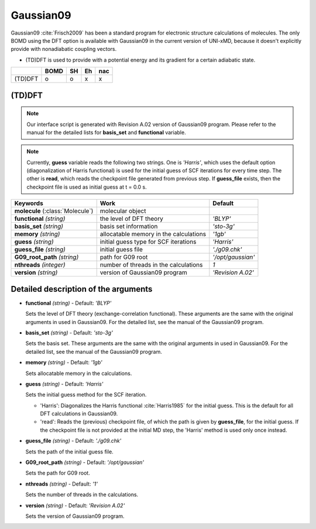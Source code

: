 
Gaussian09
^^^^^^^^^^^^^^^^^^^^^^^^^^^^^^^^^^^^^^^^^^^

Gaussian09 :cite:`Frisch2009` has been a standard program for electronic structure calculations of molecules.
The only BOMD using the DFT option is available with Gaussian09 in the current version of UNI-xMD,
because it doesn't explicitly provide with nonadiabatic coupling vectors.

- (TD)DFT is used to provide with a potential energy and its gradient for a certain adiabatic state.

+---------+------+----+----+-----+
|         | BOMD | SH | Eh | nac |
+=========+======+====+====+=====+
| (TD)DFT | o    | o  | x  | x   |
+---------+------+----+----+-----+

(TD)DFT
"""""""""""""""""""""""""""""""""""""

.. note:: Our interface script is generated with Revision A.02 version of Gaussian09 program.
   Please refer to the manual for the detailed lists for **basis_set** and **functional** variable.

.. note:: Currently, **guess** variable reads the following two strings.
   One is *'Harris'*, which uses the default option (diagonalization of Harris functional) is used 
   for the initial guess of SCF iterations for every time step.
   The other is **read**, which reads the checkpoint file generated from previous step.
   If **guess_file** exists, then the checkpoint file is used as initial guess at t = 0.0 s.

+-----------------------+----------------------------------------+-------------------+
| Keywords              | Work                                   | Default           |
+=======================+========================================+===================+
| **molecule**          | molecular object                       |                   |  
| (:class:`Molecule`)   |                                        |                   |
+-----------------------+----------------------------------------+-------------------+
| **functional**        | the level of DFT theory                | *'BLYP'*          |
| *(string)*            |                                        |                   |
+-----------------------+----------------------------------------+-------------------+
| **basis_set**         | basis set information                  | *'sto-3g'*        |
| *(string)*            |                                        |                   |
+-----------------------+----------------------------------------+-------------------+
| **memory**            | allocatable memory in the calculations | *'1gb'*           |
| *(string)*            |                                        |                   |
+-----------------------+----------------------------------------+-------------------+
| **guess**             | initial guess type for SCF iterations  | *'Harris'*        |
| *(string)*            |                                        |                   |
+-----------------------+----------------------------------------+-------------------+
| **guess_file**        | initial guess file                     | *'./g09.chk'*     |
| *(string)*            |                                        |                   |
+-----------------------+----------------------------------------+-------------------+
| **G09_root_path**     | path for G09 root                      | *'/opt/gaussian'* |
| *(string)*            |                                        |                   |
+-----------------------+----------------------------------------+-------------------+
| **nthreads**          | number of threads in the calculations  | *1*               |
| *(integer)*           |                                        |                   |
+-----------------------+----------------------------------------+-------------------+
| **version**           | version of Gaussian09 program          | *'Revision A.02'* |
| *(string)*            |                                        |                   |
+-----------------------+----------------------------------------+-------------------+

Detailed description of the arguments
""""""""""""""""""""""""""""""""""""""""""

- **functional** *(string)* - Default: *'BLYP'*

  Sets the level of DFT theory (exchange-correlation functional). These arguments are the same with the original arguments in used in Gaussian09. For the detailed list, see the manual of the Gaussian09 program.

\

- **basis_set** *(string)* - Default: *'sto-3g'*

  Sets the basis set. These arguments are the same with the original arguments in used in Gaussian09. For the detailed list, see the manual of the Gaussian09 program.

\

- **memory** *(string)* - Default: *'1gb'*

  Sets allocatable memory in the calculations.

\

- **guess** *(string)* - Default: *'Harris'*

  Sets the initial guess method for the SCF iteration.

  + 'Harris': Diagonalizes the Harris functional :cite:`Harris1985` for the initial guess. This is the default for all DFT calculations in Gaussian09.

  + 'read': Reads the (previous) checkpoint file, of which the path is given by **guess_file**, for the initial guess. If the checkpoint file is not provided at the initial MD step, the 'Harris' method is used only once instead.

\

- **guess_file** *(string)* - Default: *'./g09.chk'*

  Sets the path of the initial guess file.

\

- **G09_root_path** *(string)* - Default: *'/opt/gaussian'*

  Sets the path for G09 root.

\

- **nthreads** *(string)* - Default: *'1'*

  Sets the number of threads in the calculations.

\

- **version** *(string)* - Default: *'Revision A.02'*

  Sets the version of Gaussian09 program.
